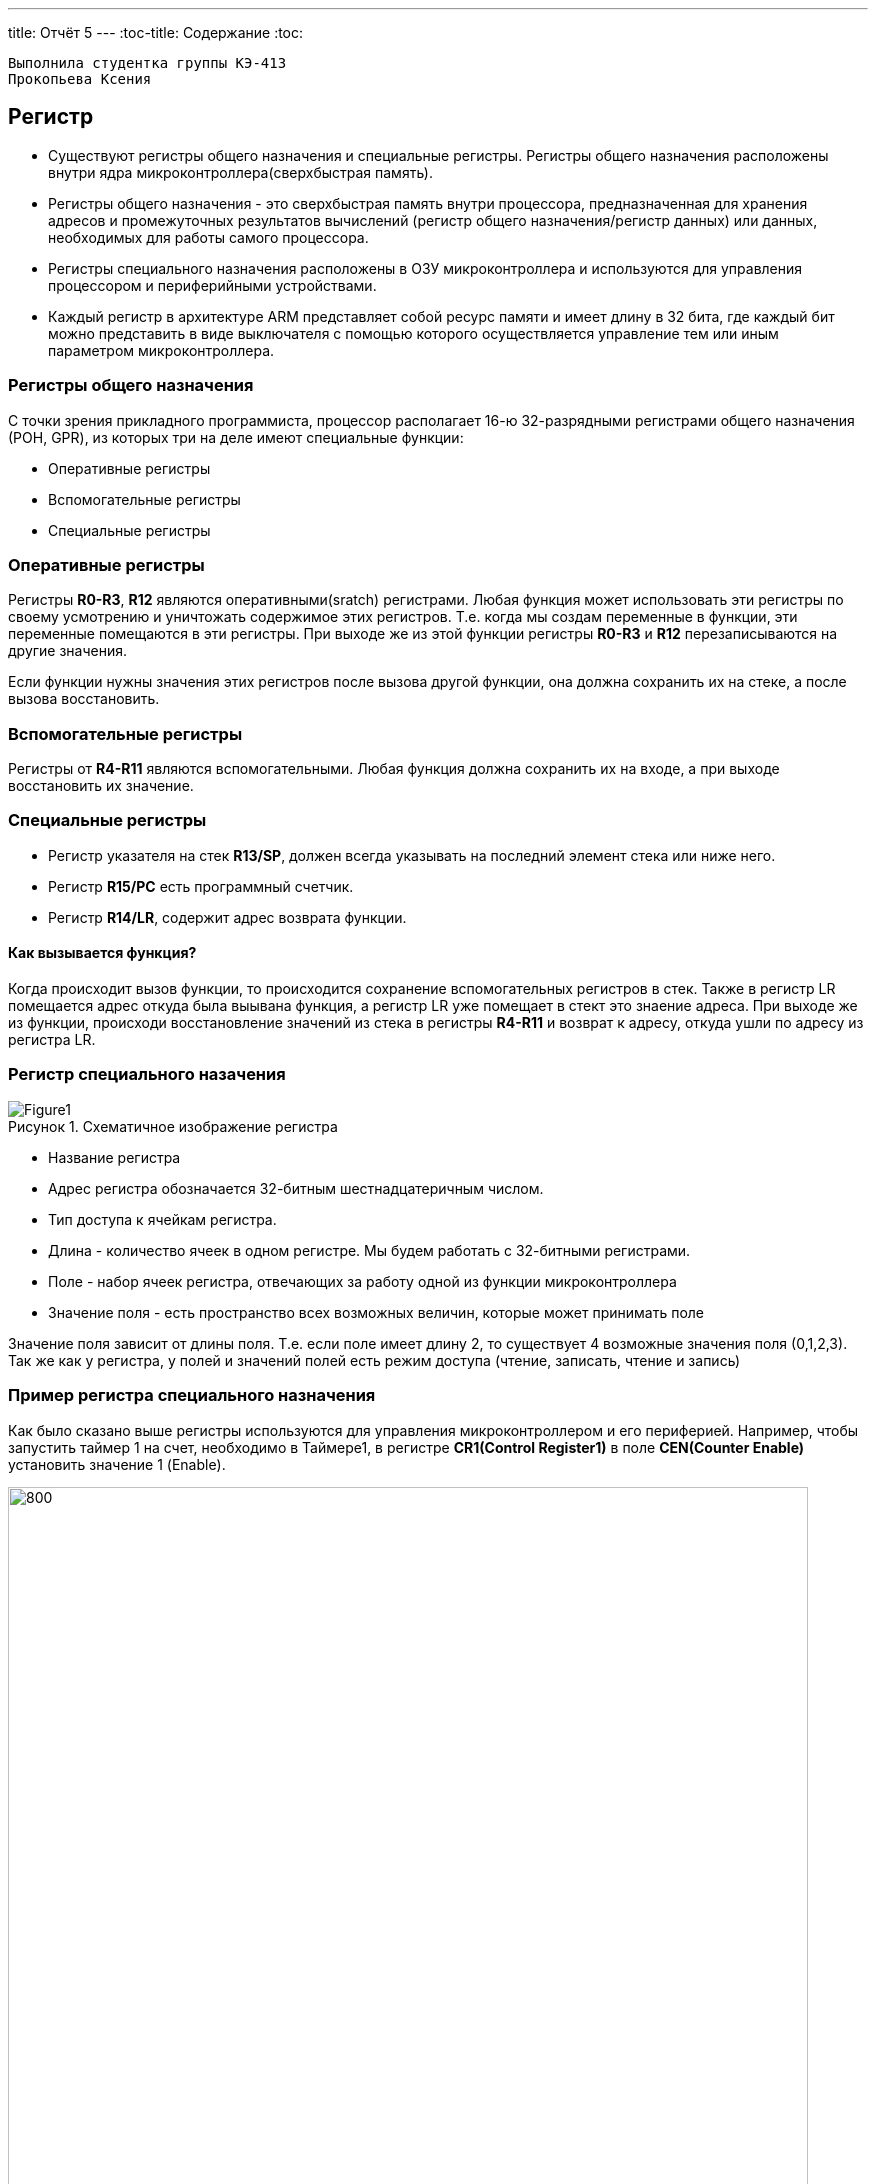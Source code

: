 ---
title: Отчёт 5
---
:toc-title: Содержание
:toc:
[text-right]
--
 Выполнила студентка группы КЭ-413
 Прокопьева Ксения
--

:imagesdir: MyFiveProjectImg
:figure-caption: Рисунок
:table-caption: Таблица
:stem:


== Регистр

* Существуют регистры общего назначения и специальные регистры.
Регистры общего назначения расположены
внутри ядра микроконтроллера(сверхбыстрая память).

* Регистры общего назначения - это сверхбыстрая память внутри процессора, предназначенная для
хранения адресов и промежуточных результатов вычислений (регистр общего назначения/регистр данных)
или данных, необходимых для работы самого процессора.

* Регистры специального назначения расположены в ОЗУ микроконтроллера и используются для управления
процессором и периферийными устройствами.

* Каждый регистр в архитектуре ARM представляет собой ресурс памяти и имеет длину в 32 бита, где каждый
бит можно представить в виде выключателя с помощью которого осуществляется управление тем или иным
параметром микроконтроллера.

=== Регистры общего назначения
С точки зрения прикладного программиста, процессор располагает 16-ю 32-разрядными регистрами общего
назначения (РОН, GPR), из которых три на деле имеют специальные функции:

* Оперативные регистры
* Вспомогательные регистры
* Специальные регистры

=== Оперативные регистры
Регистры *R0-R3*, *R12* являются оперативными(sratch) регистрами.
Любая функция может использовать эти
регистры по своему усмотрению и уничтожать содержимое этих регистров.
Т.е. когда мы создам переменные в функции, эти переменные помещаются в эти регистры.
При выходе же из этой функции регистры *R0-R3* и *R12* перезаписываются на другие значения.

Если функции нужны значения этих регистров после вызова другой функции, она должна сохранить их на
стеке, а после вызова восстановить.

=== Вспомогательные регистры
Регистры от *R4-R11* являются вспомогательными.
Любая функция должна сохранить их на входе, а при
выходе восстановить их значение.

=== Специальные регистры
* Регистр указателя на стек *R13/SP*, должен всегда указывать на последний элемент стека или ниже него.
* Регистр *R15/PC* есть программный счетчик.
* Регистр *R14/LR*, содержит адрес возврата функции.

==== Как вызывается функция?
Когда происходит вызов функции, то происходится сохранение вспомогательных регистров
в стек. Также в регистр LR помещается адрес откуда была выывана функция, а регистр
LR уже помещает в стект это знаение адреса.
При выходе же из функции, происходи восстановление значений из стека в регистры  *R4-R11*
и возврат к адресу, откуда ушли по адресу из регистра LR.


=== Регистр специального назачения
[#Register]
.Схематичное изображение регистра
image::Figure1.png[]
[.notes]
--
* Название регистра
--
* Адрес регистра обозначается 32-битным шестнадцатеричным числом.
* Тип доступа к ячейкам регистра.
* Длина - количество ячеек в одном регистре. Мы будем работать с 32-битными регистрами.
* Поле - набор ячеек регистра, отвечающих за работу одной из функции микроконтроллера
* Значение поля - есть пространство всех возможных величин, которые может принимать поле

[.notes]
--
Значение поля зависит от длины поля. Т.е. если поле имеет длину 2, то существует 4 возможные
значения поля (0,1,2,3). Так же как у регистра, у полей и значений полей есть режим доступа (чтение,
записать, чтение и запись)
--

=== Пример регистра специального назначения
[.notes]
--
Как было сказано выше регистры используются для управления микроконтроллером и его периферией.
Например, чтобы запустить таймер 1 на счет, необходимо в Таймере1, в регистре *CR1(Control Register1)*
в поле *CEN(Counter Enable)* установить значение 1 (Enable).
--

[#RegisterCR1]
.Регистр CR1 Таймера 1
image::Figure2.png[800, 800]

  Бит 0 CEN: Включить счетчик
      0: Счетчик включен: Disable
      1: Счетчик выключен: Enable

Здесь, например, CEN — это поле размером 1 бит имеющее смещение 0 относительно начала регистра.
А Enable(1) и Disable(0) это его возможные значения.


=== Доступ к регистру специального назначения
Так как регистр специального назначения - это просто адресуемая ячейка памяти, то в коде это может
мы можем обратиться к данным по этому адресу, разыменовывая указатель, указывающий на этот адрес:
[source, cpp]

----
int main()
{
  *reinterpret_cast<uint32_t *>(0x40010000) |= 1 << 0 ; # <1>
  TIM1::CR1::CEN::Enable::Set() ;                       # <2>
}
----
<1> Записываем 1 в нулевой бит ячейки памяти (регистра) по адресу 0x40010000
<2> Тоже самое, но с использованием специального класса (обёртки) на С++

=== Работа с регистрами периферии через обертку на С++
[.notes]
--
Для того, чтобы настроить определенное периферийное устройство процессора, необходимо изменить
значение поля соответствующем регистре.

Для более удобной работы с регистрами можно использовать С++ обертку. Эта обертка позволяет обращаться
к регистрам в форме очень похоже с тем, как эти регистры описаны в документации.

Так, например, для запуска внешнего источника частоты, необходимо обратиться к регистру “CR”
периферии “RCC”, полю "HSEON" и установить в нем значение Enable.
Операция обращения к регистру выглядит следующим образом:
--

[source, cpp]

---
int main()
{
  RCC::CR::HSEON::Enable::Set() ;
}
---

[#RCC::CR]
.Подсказка для регистра CR модуля периферии RCC
image::Figure9.png[]

=== Некоторые моменты при работе с оберткой С++ для регистров

[.notes]
--

Для того, чтобы найти место где объявляется значение поля, необходимо правой мышкой нажать на значении
и найти все его объявления.
--

[#RCC::CR]
.Поиск места объявления значения
image::Figure10.png[]

[.notes]
--
На самом деле, все значения полей определены в файлах, которые лежат в папке:
AbstractHardware\Registers\STM32F411\FieldValues

Можно открыть файл с именем [имя периферии]filedvalues.hpp и найти там структуру названием
ИМЯ ПЕРИФЕРИ_ИМЯ РЕГИСТРА_ИМЯ ПОЛЯ_Values.

Например, для значений поля HSEON модуля периферии RCC, регистра CR, необходимо:
--

. открыть файл AbstractHardware\Registers\STM32F411\FieldValues\rccfieldvalues.hpp,
. найти структуру struct RCC_CR_HSEON_Values
. поменять в этой структуре *Value0* на *Disable*, а *Value1* на *Enable*.

== Операторы

* Арифметические операторы
* Операторы сравнения
* Логические операторы
* Побитовые операторы

[.notes]
--
Все операторы можно переопределить
--

=== Арифметические операторы
[.notes]
--
Арифметические операторы предоставляют базовые арифметические действия над типами, такие как
сложение, вычитание, деление, умножение, остаток от деления, присваивание. Любой оператор
может быть определен для множества пользовательского типа. Т.е. вы можете создать свой тип и определить
арифметические операторы для вашего типа. Например, можно определить арифметические операторы для
множества комплексных чисел, которые могут быть представлены в виде вашего собственного
пользовательского типа.
--

[#Арифметические операторы]
.Арифметические операторы
[options="header"]
[cols="4,4,4,8"]
|=====================
|Операция | Оператор | Комментарий | Описание
|Присваивание       | =     | a = b | Присваивает переменной значение
|Сложение           | +     | a + b | Суммирует два числа
|Вычитание          | -     | a - b | возвращает разность двух чисел, если они числовые
|Унарный плюс       | +     | +a | Унарный оператор + возвращает значение полученного операнда
|Унарный минус      | -     | -a | Унарный оператор - изменяет знак операнда на противоположный
|Умножение          | *     | a * b | Оператор умножения * вычисляет произведение операндов
|Деление            | /     | a / b | Оператор деления / делит левый операнд на правый
|Остаток от деления | %     | a % b | Оператор остатка % вычисляет остаток от деления левого операнда на правый
|Инкремет  (пост и предфиксный)| ++      | &#43;&#43;a  и  a&#43;&#43;  | Увеличивает переменную на единицу
|Декремент (пост и предфиксный)| - -     | --a и a--  | Уменьшает переменную на единицу
|=====================

=== Логические операторы
[.notes]
--
Логические операторы предоставляют действия над булевым типов. Результат действия этих операторов
может быть только *true* или *false*
--
[#Логические операторы]
.Логические операторы
[options="header"]
[cols="4,4,4,8"]
|=====================
|Операция | Оператор | Комментарий | Описание
|Логическое отрицание, НЕ   | !     | !a    | Выполняет логическое отрицание операнда, возвращая true, если операнд имеет значение false, и false, если операнд имеет значение true.
|Логическое умножение, И    | &&    | a && b| Оператор & вычисляет логическое И для всех своих операндов. Результат операции x & y принимает значение true, если оба оператора x и y имеют значение true. В противном случае результат будет false.
|Логическое сложение, ИЛИ   | &#124;&#124;  |   a &#124; &#124;  b  | Оператор ^ вычисляет логическое исключение ИЛИ для всех своих операндов, возвращая true для x ^ y, если x имеет значение true и y имеет значение false или x имеет значение false и y имеет значение true.
|=====================

=== Побитовые операторы
[.notes]
--
Побитовые операторы предоставляют действия с битами.
--

[#Побитовые операторы]
.Побитовые операторы
[options="header"]
[cols="4,4,4, 8"]
|=====================
|Операция | Оператор  | Комментарий    | Описание
|Побитовая инверсия   | ~     | ~a    | Инвертирует биты (т.е. заменяет нули на единицы и наоборот)
|Побитовое И          | &     | a & b   | Позволяет сбрасывать биты в 0
|Побитовое ИЛИ        | &#124;   | a &#124; b | Устанавливае 1 в заданные биты
|Побитовое исключающее ИЛИ  | ^   | a ^ b | Выполняет операцию «Исключающее ИЛИ» над каждой парой бит.  Исключающее ИЛИ b равно 1, если только a=1 или только b=1, но не оба одновременно a=b=1.
|Побитовый сдвиг влево  | <<   | a << b | Умножение числа на 2 ^ b
|Побитовый сдвиг вправо | >>   | a >> b | Деление числа на 2 ^ b
|=====================

== Микроконтроллер ST32F411RE
Что есть в процессоре:

<1> Много источников тактирования.
<2> Спец система для перезагрузки процессора в случае его зависания.
<3> Подсчёт контрольной суммы.
<4> Контроллер прерывания.
<5> Интерфейс для отладки.
<6> Две шины (высокочастотная и для периферийных устройств).
<7> 512 кбайт памяти.
<8> 128 кбайт ОЗУ.
<9> АЦП для измерения температуры, напряжения.
<10> Куча таймеров.
<11> И периферия такие как Uart, usb.

[#Микроконтроллер]
.Функциональные блоки микроконтроллера STM32F411
image::Figure7.png[600, 600]

=== Ядро CortexM4

Ядро предназначено для несложных не больших задач (например используется в датчиках давления).
Для цифровых фильтраций и несложных задач ядро является достаточно быстрым.
[#Ядро CortexM4]
.Ядро CortexM4
image::Figure12.png[500, 500]

* Ядро Cortex построено по гарвардской архитектуре с разделением шины данных и кода. ​
* Ядро Cortex-М4 поддерживает 8/16/32-разрядные операции умножения, которые выполняются за 1 цикл (деление со знаком (SDIV) или без (UDIV) занимает от 2 до 12 тактов в зависимости от размера операндов​
* Ядро Cortex-М4 поддерживает 8/16/32-разрядные операции умножения со сложением​

=== Характеристики микроконтроллера
[.notes]
--
Микроконтроллер имеет следующие характеристики:
--
[cols="a, a"]
|===
| *	32 разрядное ядро ARM Cortex-M4 | *	Блок работы с числами с плавающей точкой FPU
| *	512 кБайт памяти программ | *	128 кБайт ОЗУ
| * Встроенный 12 битный 16 канальный АЦП | *	DMA контроллер на 16 каналов
| *	USB 2.0 | *	3x USART
| * 5 x SPI/I2S | * 3x I2C
| * SDIO интерфейс для карт SD/MMC/eMMC | * Аппаратный подсчет контрольной суммы памяти программ CRC
| *	6 - 16 разрядных и 2 - 32 разрядных Таймера | *	1 - 16 битный для управления двигателями
| *	2  сторожевых таймера | *	1 системный таймер
| *	Работа на частотах до 100Мгц |* 81 портов ввода вывода
| *	Питание от 1.7 до 3.6 Вольт | * Потребление 100 мкА/Мгц
|===

=== Блок диаграмма микроконтроллера
[.notes]
--
Блок схема микроконтроллера схематично изображена на рисунке <<Блок диаграмма микроконтроллера>>.
--
[#Блок диаграмма микроконтроллера]
.Блок диаграмма микроконтроллера
image::Figure8.png[500, 500]

=== Дополнительные особенности микроконтроллера
[.notes]
--
Из дополнительных особенностей, которые понадобятся для лабораторных работ следует выделить:
--

*	Настраиваемые источники тактовой частоты
*	Настраиваемые на различные функции порты
*	Внутренний температурный сенсор
*	Таймеры с настраиваемым модулем ШИМ
*	DMA для работы с модулями (SPI, UART, ADC… )
*	12 разрядный ADC последовательного приближения
*	Часы реального времени
*	Системный таймер и спец. прерывания для облегчения и ускорения  работы ОСРВ

== Система тактирования

[#Система тактирования]
.Система тактирования микроконтроллера STM32F411
image::Figure13.png[700, 700]

* Для формирования системной тактовой частоты SYSCLK могут использоваться 3 основных источника:​
 ** HSI (high-speed internal) — внутренний высокочастотный RC-генератор.​
 ** HSE (high-speed external) — внешний высокочастотный генератор.​
 ** PLL — система ФАПЧ. Точнее сказать, это вовсе и не генератор, а набор из умножителей и делителей,
    исходный сигнал он получает от HSI или HSE, а на выходе у него уже другая частота.
* Также имеются 2 вторичных источника тактового сигнала:​
 ** LSI (low-speed internal) — низкочастотный внутренний RC-генератор на 37 кГц​
 ** LSE (low-speed external) — низкочастотный внешний источник на 32,768 кГц​


=== Модуль тактирования.
Модуль тактирования (Reset and Clock Control) RCC - это регистр управления частотой.
[.notes]
--
Clock Control register (CR​)
Как уже упоминалось, системная тактовая частота для серии "STM32F411" может быть до 100 МГц. Для ее
формирования используются 3 основных источника — HSI, HSE, PLL. Включение и выключение основных
генераторов производится через регистр RCC_CR — Clock Control register.

Значение по умолчанию: 0x0000 XX81:​
--
[#Регистр RC_CR]
image::Figure14.png[800, 700]

[horizontal]
Bit 24 PLLON::  Включить PLL. Этот бит устанавливается и скидывается программно, чтобы включить PLL.
 Бит не может быть скинут, если PLL уже используется как системная частота. ​
* *0*: ОТКЛЮЧИТЬ PLL *1*: ВКЛЮЧИТЬ PLL​
[horizontal]
Bit 16: HSEON:: Включить HSE. Этот бит устанавливается и скидывается программно.  Бит не может быть
скинут, если HSE уже используется как системная частота. ​
* *0*: ОТЛЮЧИТЬ HSE  *1*: ВКЛЮЧИТЬ HSE ​
[horizontal]
Bit 0: HSION:: Включить HSI. Этот бит устанавливается и скидывается программно. Очищается аппаратно
при входе в режим Stop или Standby.  Бит не может быть скинут, если HSI уже используется как системная частота. ​
* *0*: ВЫКЛЮЧИТЬ HSI *1*: ВКЛЮЧИТЬ HSI ​

Включим программно систему тактирования от внешнего генератора HSE

[source, cpp]
--
RCC::CR::HSEON::On::Set();
--

=== Регистр управления частотой. Контроль
[.notes]
--
Сразу после установки частоты, нужно проверить, что частота с нового источника стабилизировалась. Для
этого используются те же поля того же регистра CR, оканчивающиеся на RDY (Ready)
--

[#Регистр RC_CR]
image::Figure14.png[600, 600]

[horizontal]
Bit 25 PLLRDY:: Флаг готовности частоты PLL. Этот бит устанавливается аппаратно ​
* *0*: PLL НЕ  ЗАПУЩЕН И  НЕ ИСПОЛЬЗУЕТСЯ *1*: PLL ИСПОЛЬЗУЕТСЯ​

[horizontal]
Bit 17: HSERDY:: Флаг готовности частоты  HSE. Этот бит устанавливается аппаратно. ​
* *0*: HSE НЕ ГОТОВ *1*: HSE ГОТОВ​

[horizontal]
Bit 1: HSIRDY:: Флаг готовности частоты  HSI. Этот бит устанавливается аппаратно​
* *0*: HSI НЕ ГОТОВ *1*: HSI ГОТОВ ​

Пример реализации в коде:

[source, cpp]
--
RCC::CR::HSEON::On::Set(); // Включаем внешний генератор,
while (RCC::CR::HSERDY::NotReady::IsSet())  {} // Дожидаемся переключения на внешний генератор
--

=== Регистр конфигурации частоты. Выбор источника
[.notes]
--
После включения генераторов частоты, необходимо выбрать один из них в качестве источника для системной
частоты SYSCLK. Выбор осуществляется через регистр RCC_CFGR — Clock Configuration Register.
Значение по умолчанию: 0x0000 0000​
--
[#Регистр RC_CR]
image::Figure14.png[600, 600]

[horizontal]
Bits 3:2 SWS[1:0]:: Статус частоты SYSCLK. ​
* *00*: ИСТОЧНИК ЧАСТОТЫ HSI *01*: ИСТОЧНИК ЧАСТОТЫ HSE
* *10*: ИСТОЧНИК ЧАСТОТЫ PLL *11*:  РЕЗЕРВ​

[horizontal]
Bits 1:0 SW[1:0]:: Выбор источника частоты SYSCLK. ​
* *00*: HSI  *01*: HSE
* *10*: PLL  *11*: НЕ ИСПОЛЬЗУЕТСЯ

Пример переключения на внешний генератор с отключением внутреннего:

[source, cpp]
--
RCC::CR::HSEON::On::Set(); // Включаем внешний генератор,
while (RCC::CR::HSERDY::NotReady::IsSet())  {} // Дожидаемся переключения на внешний генератор
RCC::CFGR::SW::Hse::Set(); // Переключатель для переключения между генераторами (внешним (Hse), внутренним (Hsi) и PLL)
while (!RCC::CFGR::SWS::Hse::IsSet())  {} // что мы точно переключились на внешний генератор
RCC::CR::HSION::Off::Set(); //  Отключение внутриннего генератора (тольки при включенных других генераторах)
--
=== Регистр конфигурации частоты. Делители

Следующие секции регистра HPRE (AHB prescaler), PPRE1 (APB1 prescaler), PPRE2 (APB2 prescaler) —
задают коэффициенты деления системной частоты SYSCLK, которая после предделителей поступает на
матрицы шин. ​

[.notes]
--
[horizontal]
AHB (Advanced High Speed Busses):: матрица высокоскоростных шин. Она "доставляет" сигналы
тактирования к ядру микроконтроллера, памяти (это как FLASH, так EEPROM и RAM) и модулю DMA
Direct Memory Access — модуль прямого доступа к памяти), системному таймеру. Также, в семействе
STM32F4 на эту шину "посажены" и все порты ввода/вывода GPIO .

[horizontal]
APB1, APB2 (Advanced Peripheral Bussess):: матрицы шин периферии. Соотвественно, к остальным
периферийным модулям тактовая частота распределяется уже через эти шины. ​
--

[#Регистр RC_CR]
image::Figure14.png[600, 600]

[horizontal]
Bits 13:11 PPRE2[2:0]:: Делитель частоты шины APB2. Это устанавливается и очищается программно. ​
* *0xx*: AHB      *100*: AHB/2     *101*: AHB/4     *110*: AHB/8    *111*: AHB/16 ​

[horizontal]
Bits 10:8 PPRE1[2:0]:: Делитель частоты шины APB1 Это устанавливается и очищается программно. ​
* *0xx*: AHB     *100*: AHB/2      *101*: AHB/4     *110*: AHB/8     *111*: AHB/16​

[horizontal]
Bits 7:4 HPRE[3:0]:: Делитель частоты шины AHB. ​
* *0xxx*: SYSCLK    *1000*: SYSCLK/2     *1001*: SYSCLK/4     *1010*: SYSCLK/8     *1011*: SYSCLK/16
    ​
  *1100*: SYSCLK/64  *1101*: SYSCLK/128  *1110*: SYSCLK/256   *1111*: SYSCLK/512​


=== Алгоритм настройки частоты​
* Определить какие источники частоты нужны​
  ** Например, PLL нужен для USB​

* Включить нужный источник​
** Используя Clock Control register (RCC::CR)​

* Дождаться стабилизации источника ​
** Используя соответствующие биты (..RDY) Clock Control register ​(RCC::CR)

* Назначить нужный источник на системную частоту​
** Используя Clock Configuration Register (RCC::CFGR)​

* Дождаться пока источник не переключиться на системную частоту​
** Используя Clock Configuration Register (RCC::CFGR)​

== Домашнее задание
Переключение тактирования на PLL и мигание светодиодом от частоты в 32 МГц:
Рассчитаем значения делителей c помощью следующих формул, приведённых в документации на STM32F411.

image::Formylu.png[400]

Имея схему системы тактирования, нам понадобится для расчётов один блок PLL,
перерисуем его и пометим на нём необходимые элементы:

image::Sxema.png[800]

Используя формулы из документации получим вот такие значения делителей:

image::Rezyltat.png[800]

C полученными значениями делителей, получим следующее значение в регистре RCC_PLLCFGR:

image::Registr.png[]
Теперь, переведём всё в код:

[source, cpp]
--
#include "rccregisters.hpp" // Для модуля RCC
#include "gpiocregisters.hpp" // регистр для порта с
int32_t zaderzka = 1000000; // Переменная для времени задержки
//------Переменные делителей-------------
uint8_t PLL_M = 8;
uint8_t PLL_N = 96;
uint8_t PLL_P = 0x02; // 0x00 - 2; 0x01 - 4; 0x02 - 6; 0x003 - 8
uint8_t PLL_Q = 4;
uint8_t PLL_SRC = 0; // Откуда берём тактирование от HSI=0 или HSE=1
//--------------------------------------
//-----------------------------Функция задержки----------------------------------
int delay(int value)
    {
        for(int i = 0;i<value;++i)
        {
            volatile int j = i;
        }
    }
//------------------------------------------------------------------------------
int main()
{
//-----------Конфигурация PLL-----------------------------------------
    RCC::PLLCFGR::Write(PLL_M << 0 |( PLL_N << 6)|(PLL_P << 16)|(PLL_SRC << 22) |(PLL_Q << 24));
//----------Включаем PLL и дожидаемся его готовности-------------------
    RCC::CR::PLLON::On::Set(); // Включаем генератор PLL
    while (!RCC::CR::PLLRDY::Locked::IsSet())  {}
//---------Переключаемся на PLL и дожидаемся его переключения-----------
    RCC::CFGR::SW::Pll::Set(); // Переключились на генератор PLL
    while (!RCC::CFGR::SWS::Pll::IsSet())  {} // Убеждаемся, что мы точно переключились на генератор PLL
//-------------Подаём тактирование на светодиод---------------------------
    RCC::AHB1ENR::GPIOCEN::Enable::Set();
    GPIOC::MODER::MODER7::Output::Set();
    while(true)
        {
            //----Светодиод светит----------
            delay(zaderzka);
            GPIOC::ODR::ODR7::High::Set();
            //----Светодиод не светит-------
            delay(zaderzka);
            GPIOC::ODR::ODR7::Low::Set();
        }
    return 1;
}
--
Результат:
Тактирование от внутреннего генератора (16 МГц):

video::Clocking_HSI.mp4[]

Тактирование от PLL генератора (32 МГц)

video::Clocking_PLL.mp4[]


== Вывод
Я научилась переключаться между тремя генераторами внутренним (HSI),
внешним (HSE) и PLL.
Научилась расчитывать делители и настраивать нужную частоту на выходе PLL.
Научилась работать с регистрами и устанавливать в них необходимые значения бит.
Научилась работать с документацией к плате STM32F411, в частности с регистрами тактирования.
